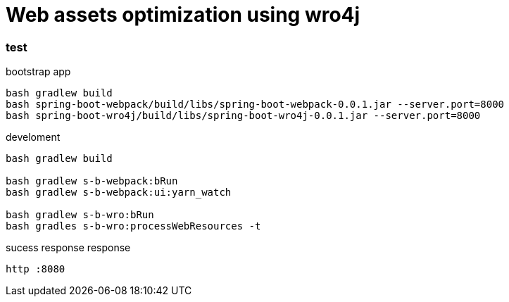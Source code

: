 = Web assets optimization using wro4j

//tag::content[]

=== test

.bootstrap app
[source,bash]
----
bash gradlew build
bash spring-boot-webpack/build/libs/spring-boot-webpack-0.0.1.jar --server.port=8000
bash spring-boot-wro4j/build/libs/spring-boot-wro4j-0.0.1.jar --server.port=8000
----

.develoment
[source,bash]
----
bash gradlew build

bash gradlew s-b-webpack:bRun
bash gradlew s-b-webpack:ui:yarn_watch

bash gradlew s-b-wro:bRun
bash gradles s-b-wro:processWebResources -t
----

.sucess response response
[source,bash]
----
http :8080
----

//end::content[]
